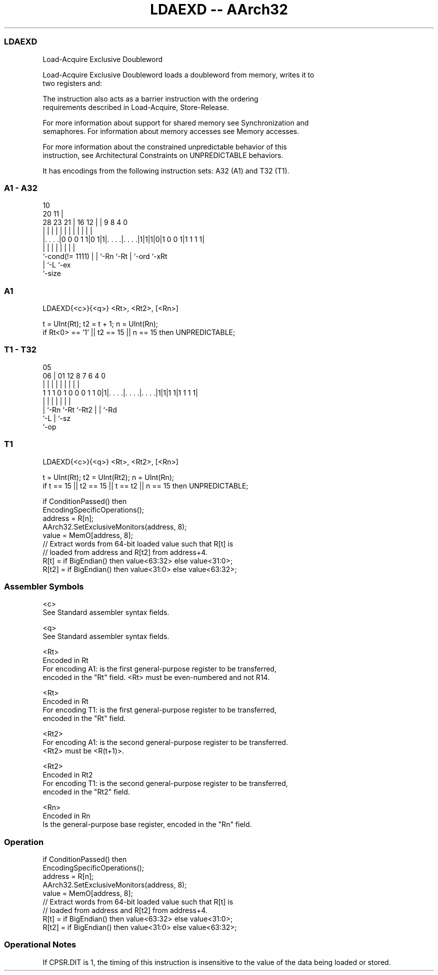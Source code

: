 .nh
.TH "LDAEXD -- AArch32" "7" " "  "instruction" "general"
.SS LDAEXD
 Load-Acquire Exclusive Doubleword

 Load-Acquire Exclusive Doubleword loads a doubleword from memory, writes it to
 two registers and:


 The instruction also acts as a barrier instruction with the ordering
 requirements described in Load-Acquire, Store-Release.

 For more information about support for shared memory see Synchronization and
 semaphores. For information about memory accesses see Memory accesses.

 For more information about the constrained unpredictable behavior of this
 instruction, see Architectural Constraints on UNPREDICTABLE behaviors.


It has encodings from the following instruction sets:  A32 (A1) and  T32 (T1).

.SS A1 - A32
 
                                                                   
                                             10                    
                         20                11 |                    
         28        23  21 |      16      12 | | 9 8       4       0
          |         |   | |       |       | | | | |       |       |
  |. . . .|0 0 0 1 1|0 1|1|. . . .|. . . .|1|1|1|0|1 0 0 1|1 1 1 1|
  |                 |   | |       |           | |         |
  `-cond(!= 1111)   |   | `-Rn    `-Rt        | `-ord     `-xRt
                    |   `-L                   `-ex
                    `-size
  
  
 
.SS A1
 
 LDAEXD{<c>}{<q>} <Rt>, <Rt2>, [<Rn>]
 
 t = UInt(Rt);  t2 = t + 1;  n = UInt(Rn);
 if Rt<0> == '1' || t2 == 15 || n == 15 then UNPREDICTABLE;
.SS T1 - T32
 
                                                                   
                                                                   
                         05                                        
                       06 |      01      12       8 7 6   4       0
                        | |       |       |       | | |   |       |
   1 1 1 0 1 0 0 0 1 1 0|1|. . . .|. . . .|. . . .|1|1|1 1|1 1 1 1|
                        | |       |       |         | |   |
                        | `-Rn    `-Rt    `-Rt2     | |   `-Rd
                        `-L                         | `-sz
                                                    `-op
  
  
 
.SS T1
 
 LDAEXD{<c>}{<q>} <Rt>, <Rt2>, [<Rn>]
 
 t = UInt(Rt);  t2 = UInt(Rt2);  n = UInt(Rn);
 if t == 15 || t2 == 15 || t == t2 || n == 15 then UNPREDICTABLE;
 
 if ConditionPassed() then
     EncodingSpecificOperations();
     address = R[n];
     AArch32.SetExclusiveMonitors(address, 8);
     value = MemO[address, 8];
     // Extract words from 64-bit loaded value such that R[t] is
     // loaded from address and R[t2] from address+4.
     R[t]  = if BigEndian() then value<63:32> else value<31:0>;
     R[t2] = if BigEndian() then value<31:0>  else value<63:32>;
 

.SS Assembler Symbols

 <c>
  See Standard assembler syntax fields.

 <q>
  See Standard assembler syntax fields.

 <Rt>
  Encoded in Rt
  For encoding A1: is the first general-purpose register to be transferred,
  encoded in the "Rt" field. <Rt> must be even-numbered and not R14.

 <Rt>
  Encoded in Rt
  For encoding T1: is the first general-purpose register to be transferred,
  encoded in the "Rt" field.

 <Rt2>
  For encoding A1: is the second general-purpose register to be transferred.
  <Rt2> must be <R(t+1)>.

 <Rt2>
  Encoded in Rt2
  For encoding T1: is the second general-purpose register to be transferred,
  encoded in the "Rt2" field.

 <Rn>
  Encoded in Rn
  Is the general-purpose base register, encoded in the "Rn" field.



.SS Operation

 if ConditionPassed() then
     EncodingSpecificOperations();
     address = R[n];
     AArch32.SetExclusiveMonitors(address, 8);
     value = MemO[address, 8];
     // Extract words from 64-bit loaded value such that R[t] is
     // loaded from address and R[t2] from address+4.
     R[t]  = if BigEndian() then value<63:32> else value<31:0>;
     R[t2] = if BigEndian() then value<31:0>  else value<63:32>;


.SS Operational Notes

 
 If CPSR.DIT is 1, the timing of this instruction is insensitive to the value of the data being loaded or stored.
